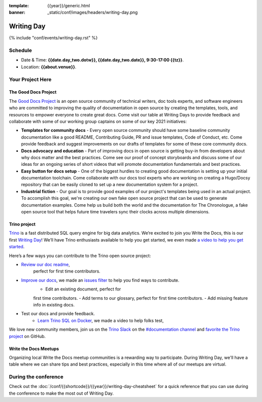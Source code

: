:template: {{year}}/generic.html
:banner: _static/conf/images/headers/writing-day.png

Writing Day
===========

{% include "conf/events/writing-day.rst" %}

Schedule
--------

- Date & Time: **{{date.day_two.dotw}}, {{date.day_two.date}}, 9:30-17:00 {{tz}}**.
- Location: **{{about.venue}}**.

Your Project Here
-----------------

The Good Docs Project
^^^^^^^^^^^^^^^^^^^^^
The `Good Docs Project <https://thegooddocsproject.dev/>`_ is an open source community of technical writers, doc tools experts, and software engineers who are committed to improving the quality of documentation in open source by creating the templates, tools, and resources to empower everyone to create great docs. Come visit our table at Writing Days to provide feedback and collaborate with some of our working group captains on some of our key 2021 initiatives:

- **Templates for community docs** - Every open source community should have some baseline community documentation like a good README, Contributing Guide, PR and issue templates, Code of Conduct, etc. Come provide feedback and suggest improvements on our drafts of templates for some of these core community docs.
- **Docs advocacy and education** - Part of improving docs in open source is getting buy-in from developers about why docs matter and the best practices. Come see our proof of concept storyboards and discuss some of our ideas for an ongoing series of short videos that will promote documentation fundamentals and best practices.
- **Easy button for docs setup** - One of the biggest hurdles to creating good documentation is setting up your initial documentation toolchain. Come collaborate with our docs tool experts who are working on creating a Hugo/Docsy repository that can be easily cloned to set up a new documentation system for a project.
- **Industrial fiction** - Our goal is to provide good examples of our project's templates being used in an actual project. To accomplish this goal, we're creating our own fake open source project that can be used to generate documentation examples. Come help us build both the world and the documentation for The Chronologue, a fake open source tool that helps future time travelers sync their clocks across multiple dimensions.

Trino project
^^^^^^^^^^^^^

`Trino <https://trino.io>`_ is a fast distributed SQL query engine for big data
analytics. We’re excited to join you Write the Docs, this is our first `Writing Day <https://trino.io/blog/2021/04/14/wtd-writing-day.html>`_! We’ll have Trino
enthusiasts available to help you get started, we even made `a video to help you get started <https://youtu.be/yseFM3ZI2ro>`_.

Here’s a few ways you can contribute to the Trino open source project:

- `Review our doc readme <https://github.com/trinodb/trino/tree/master/docs>`_, 
   perfect for first time contributors.
- `Improve our docs <https://trino.io/docs/current/>`_, we made an `issues filter <https://github.com/trinodb/trino/issues?q=is%3Aopen+label%3Adocs+label%3A%22good+first+issue%22>`_ to help you find ways to contribute. 
   - Edit an existing document, perfect for
   first time contributors. 
   - Add terms to our glossary, perfect for first time
   contributors. 
   - Add missing feature info in existing docs.
- Test our docs and provide feedback.
    - `Learn Trino SQL on Docker <https://www.youtube.com/watch?v=y58sb9bW2mA>`_, we made a video to help folks test,

We love new community members, join us on the `Trino Slack <https://trino.io/slack.html>`_ on the `#documentation channel <https://trinodb.slack.com/messages/C01TEP0HJTH>`_ and `favorite the Trino project <https://github.com/trinodb/trino>`_ on GitHub.

Write the Docs Meetups
^^^^^^^^^^^^^^^^^^^^^^

Organizing local Write the Docs meetup communities is a rewarding way to participate. During Writing Day, we'll have a table where we can share tips and best practices, especially in this time where all of our meetups are virtual.

During the conference
---------------------

Check out the :doc:`/conf/{{shortcode}}/{{year}}/writing-day-cheatsheet` for a quick reference that you can use during the conference to make the most out of Writing Day.
